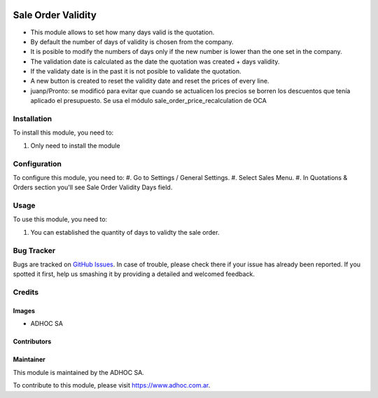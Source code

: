 .. |company| replace:: ADHOC SA

.. |company_logo| image:: https://raw.githubusercontent.com/ingadhoc/maintainer-tools/master/resources/adhoc-logo.png
   :alt: ADHOC SA
   :target: https://www.adhoc.com.ar

.. |icon| image:: https://raw.githubusercontent.com/ingadhoc/maintainer-tools/master/resources/adhoc-icon.png

.. image:: https://img.shields.io/badge/license-AGPL--3-blue.png
   :target: https://www.gnu.org/licenses/agpl
   :alt: License: AGPL-3

===================
Sale Order Validity
===================

* This module allows to set how many days valid is the quotation.
* By default the number of days of validity is chosen from the company.
* It is posible to modify the numbers of days only if the new number is lower than the one set in the company.
* The validation date is calculated as the date the quotation was created + days validity.
* If the validaty date is in the past it is not posible to validate the quotation.
* A new button is created to reset the validity date and reset the prices of every line.

* juanp/Pronto: se modificó para evitar que cuando se actualicen los precios se borren los descuentos que tenía aplicado el presupuesto. Se usa el módulo sale_order_price_recalculation de OCA

Installation
============

To install this module, you need to:

#. Only need to install the module

Configuration
=============

To configure this module, you need to:
#. Go to Settings / General Settings.
#. Select Sales Menu.
#. In Quotations & Orders section you'll see Sale Order Validity Days field.

Usage
=====

To use this module, you need to:

#. You can established the quantity of days to validty the sale order.

.. image:: https://odoo-community.org/website/image/ir.attachment/5784_f2813bd/datas
   :alt: Try me on Runbot
   :target: http://runbot.adhoc.com.ar/

Bug Tracker
===========

Bugs are tracked on `GitHub Issues
<https://github.com/ingadhoc/sale/issues>`_. In case of trouble, please
check there if your issue has already been reported. If you spotted it first,
help us smashing it by providing a detailed and welcomed feedback.

Credits
=======

Images
------

* |company| |icon|

Contributors
------------

Maintainer
----------

|company_logo|

This module is maintained by the |company|.

To contribute to this module, please visit https://www.adhoc.com.ar.
